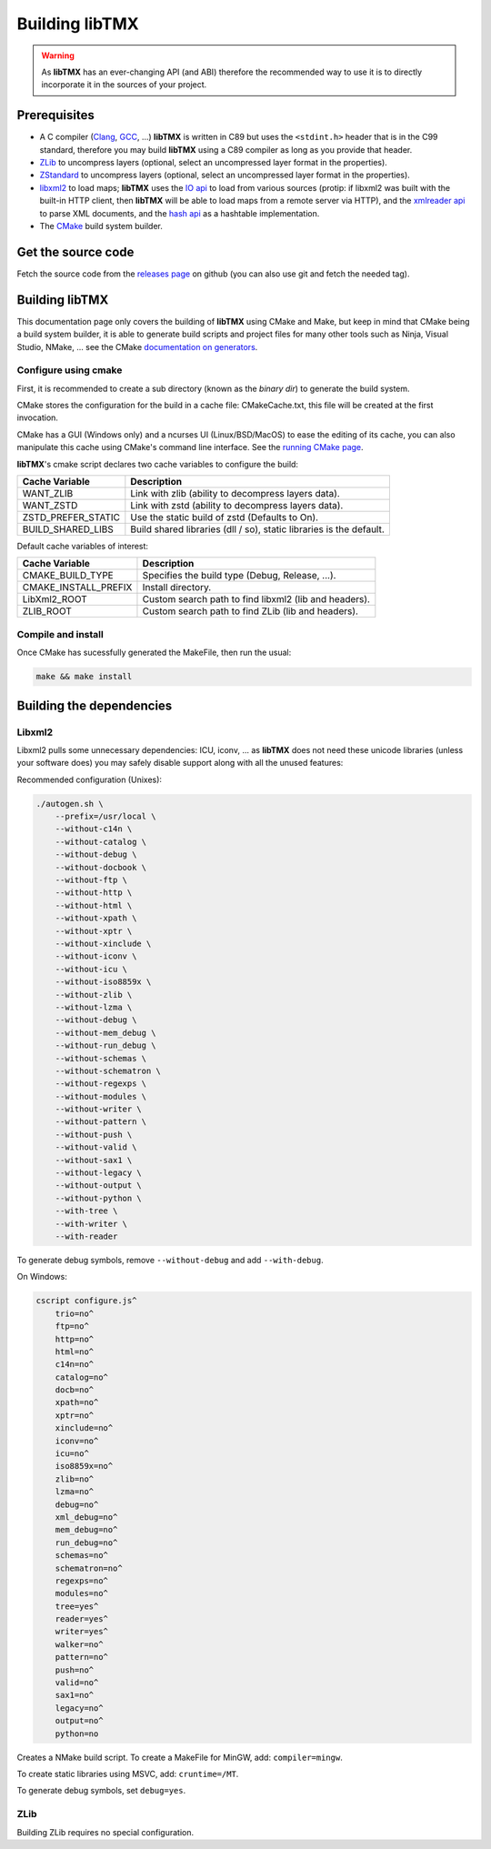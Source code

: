 Building libTMX
===============

.. warning::
   As **libTMX** has an ever-changing API (and ABI) therefore the recommended way to use it is to directly incorporate
   it in the sources of your project.

Prerequisites
-------------

* A C compiler (`Clang`_, `GCC`_, ...) **libTMX** is written in C89 but
  uses the ``<stdint.h>`` header that is in the C99 standard, therefore you may build **libTMX** using a C89 compiler as
  long as you provide that header.
* `ZLib`_ to uncompress layers (optional, select an uncompressed layer format in the properties).
* `ZStandard`_ to uncompress layers (optional, select an uncompressed layer format in the properties).
* `libxml2`_ to load maps; **libTMX** uses the `IO api`_ to load from various sources
  (protip: if libxml2 was built with the built-in HTTP client, then **libTMX** will be able to load maps from a remote
  server via HTTP), and the `xmlreader api`_ to parse XML documents, and the `hash api`_ as a hashtable implementation.
* The `CMake`_ build system builder.

Get the source code
-------------------

Fetch the source code from the `releases page`_ on github (you can also use git and fetch the needed tag).

Building libTMX
---------------

This documentation page only covers the building of **libTMX** using CMake and Make, but keep in mind that CMake being
a build system builder, it is able to generate build scripts and project files for many other tools such as Ninja,
Visual Studio, NMake, ... see the CMake `documentation on generators`_.

Configure using cmake
^^^^^^^^^^^^^^^^^^^^^

First, it is recommended to create a sub directory (known as the *binary dir*) to generate the build system.

CMake stores the configuration for the build in a cache file: CMakeCache.txt, this file will be created at the first
invocation.

CMake has a GUI (Windows only) and a ncurses UI (Linux/BSD/MacOS) to ease the editing of its cache, you can also
manipulate this cache using CMake's command line interface. See the `running CMake page`_.

**libTMX**'s cmake script declares two cache variables to configure the build:

+--------------------+---------------------------------------------------------------------+
| Cache Variable     | Description                                                         |
+====================+=====================================================================+
| WANT_ZLIB          | Link with zlib (ability to decompress layers data).                 |
+--------------------+---------------------------------------------------------------------+
| WANT_ZSTD          | Link with zstd (ability to decompress layers data).                 |
+--------------------+---------------------------------------------------------------------+
| ZSTD_PREFER_STATIC | Use the static build of zstd (Defaults to On).                      |
+--------------------+---------------------------------------------------------------------+
| BUILD_SHARED_LIBS  | Build shared libraries (dll / so), static libraries is the default. |
+--------------------+---------------------------------------------------------------------+

Default cache variables of interest:

+----------------------+-------------------------------------------------------+
| Cache Variable       | Description                                           |
+======================+=======================================================+
| CMAKE_BUILD_TYPE     | Specifies the build type (Debug, Release, ...).       |
+----------------------+-------------------------------------------------------+
| CMAKE_INSTALL_PREFIX | Install directory.                                    |
+----------------------+-------------------------------------------------------+
| LibXml2_ROOT         | Custom search path to find libxml2 (lib and headers). |
+----------------------+-------------------------------------------------------+
| ZLIB_ROOT            | Custom search path to find ZLib (lib and headers).    |
+----------------------+-------------------------------------------------------+

Compile and install
^^^^^^^^^^^^^^^^^^^

Once CMake has sucessfully generated the MakeFile, then run the usual:

.. code-block:: sh

   make && make install

Building the dependencies
-------------------------

Libxml2
^^^^^^^

Libxml2 pulls some unnecessary dependencies: ICU, iconv, ... as **libTMX** does not need these unicode libraries (unless
your software does) you may safely disable support along with all the unused features:

Recommended configuration (Unixes):

.. code-block:: sh

   ./autogen.sh \
       --prefix=/usr/local \
       --without-c14n \
       --without-catalog \
       --without-debug \
       --without-docbook \
       --without-ftp \
       --without-http \
       --without-html \
       --without-xpath \
       --without-xptr \
       --without-xinclude \
       --without-iconv \
       --without-icu \
       --without-iso8859x \
       --without-zlib \
       --without-lzma \
       --without-debug \
       --without-mem_debug \
       --without-run_debug \
       --without-schemas \
       --without-schematron \
       --without-regexps \
       --without-modules \
       --without-writer \
       --without-pattern \
       --without-push \
       --without-valid \
       --without-sax1 \
       --without-legacy \
       --without-output \
       --without-python \
       --with-tree \
       --with-writer \
       --with-reader

To generate debug symbols, remove ``--without-debug`` and add ``--with-debug``.

On Windows:

.. code-block:: batch

   cscript configure.js^
       trio=no^
       ftp=no^
       http=no^
       html=no^
       c14n=no^
       catalog=no^
       docb=no^
       xpath=no^
       xptr=no^
       xinclude=no^
       iconv=no^
       icu=no^
       iso8859x=no^
       zlib=no^
       lzma=no^
       debug=no^
       xml_debug=no^
       mem_debug=no^
       run_debug=no^
       schemas=no^
       schematron=no^
       regexps=no^
       modules=no^
       tree=yes^
       reader=yes^
       writer=yes^
       walker=no^
       pattern=no^
       push=no^
       valid=no^
       sax1=no^
       legacy=no^
       output=no^
       python=no

Creates a NMake build script. To create a MakeFile for MinGW, add: ``compiler=mingw``.

To create static libraries using MSVC, add: ``cruntime=/MT``.

To generate debug symbols, set ``debug=yes``.

ZLib
^^^^
Building ZLib requires no special configuration.


.. _Clang: https://clang.llvm.org/
.. _GCC: https://gcc.gnu.org/
.. _ZLib: http://zlib.net/
.. _ZStandard: http://zstd.net/
.. _libxml2: http://xmlsoft.org/
.. _IO api: http://xmlsoft.org/html/libxml-xmlIO.html
.. _xmlreader api: http://xmlsoft.org/html/libxml-xmlreader.html
.. _hash api: http://xmlsoft.org/html/libxml-hash.html
.. _CMake: https://cmake.org/
.. _releases page: https://github.com/baylej/tmx/releases
.. _documentation on generators: https://cmake.org/cmake/help/latest/manual/cmake-generators.7.html
.. _running CMake page: https://cmake.org/runningcmake/
